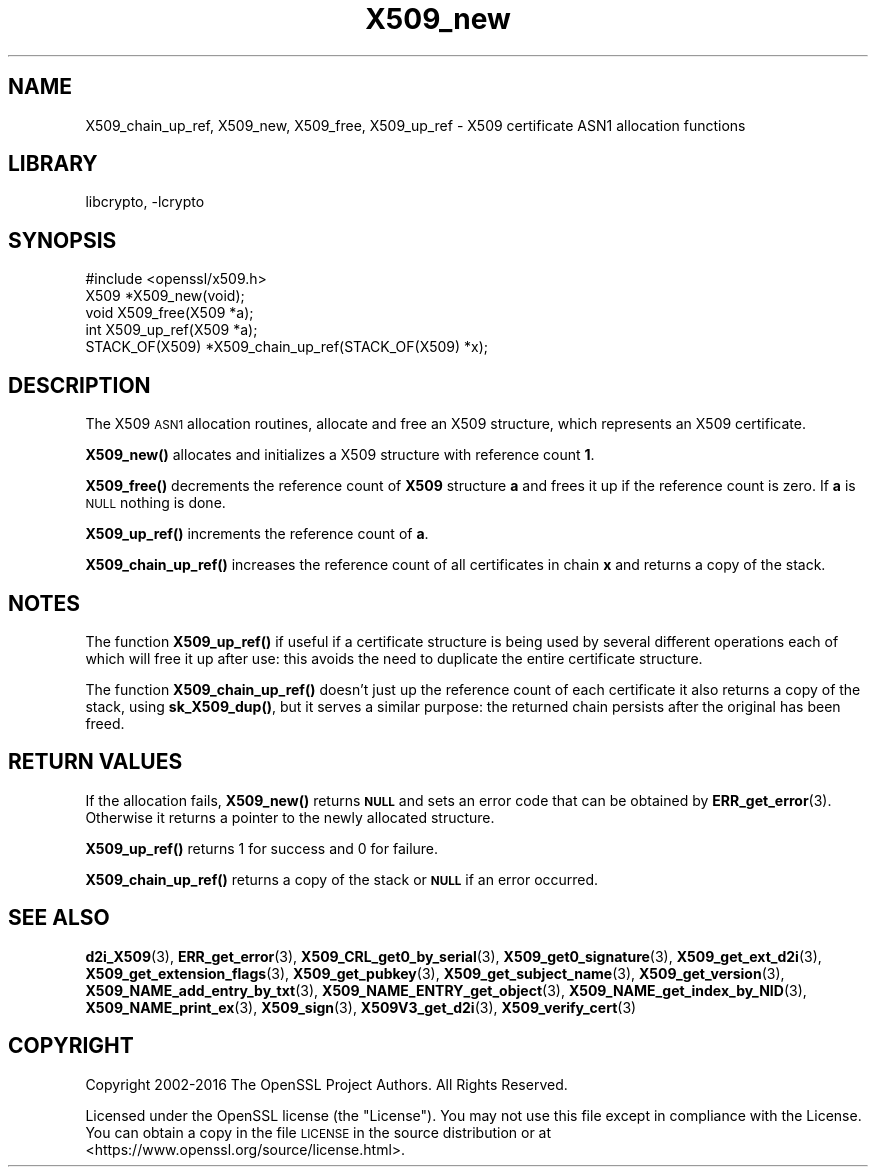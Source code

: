 .\"	$NetBSD: X509_new.3,v 1.19.2.1 2021/03/28 18:21:51 martin Exp $
.\"
.\" Automatically generated by Pod::Man 4.11 (Pod::Simple 3.35)
.\"
.\" Standard preamble:
.\" ========================================================================
.de Sp \" Vertical space (when we can't use .PP)
.if t .sp .5v
.if n .sp
..
.de Vb \" Begin verbatim text
.ft CW
.nf
.ne \\$1
..
.de Ve \" End verbatim text
.ft R
.fi
..
.\" Set up some character translations and predefined strings.  \*(-- will
.\" give an unbreakable dash, \*(PI will give pi, \*(L" will give a left
.\" double quote, and \*(R" will give a right double quote.  \*(C+ will
.\" give a nicer C++.  Capital omega is used to do unbreakable dashes and
.\" therefore won't be available.  \*(C` and \*(C' expand to `' in nroff,
.\" nothing in troff, for use with C<>.
.tr \(*W-
.ds C+ C\v'-.1v'\h'-1p'\s-2+\h'-1p'+\s0\v'.1v'\h'-1p'
.ie n \{\
.    ds -- \(*W-
.    ds PI pi
.    if (\n(.H=4u)&(1m=24u) .ds -- \(*W\h'-12u'\(*W\h'-12u'-\" diablo 10 pitch
.    if (\n(.H=4u)&(1m=20u) .ds -- \(*W\h'-12u'\(*W\h'-8u'-\"  diablo 12 pitch
.    ds L" ""
.    ds R" ""
.    ds C` ""
.    ds C' ""
'br\}
.el\{\
.    ds -- \|\(em\|
.    ds PI \(*p
.    ds L" ``
.    ds R" ''
.    ds C`
.    ds C'
'br\}
.\"
.\" Escape single quotes in literal strings from groff's Unicode transform.
.ie \n(.g .ds Aq \(aq
.el       .ds Aq '
.\"
.\" If the F register is >0, we'll generate index entries on stderr for
.\" titles (.TH), headers (.SH), subsections (.SS), items (.Ip), and index
.\" entries marked with X<> in POD.  Of course, you'll have to process the
.\" output yourself in some meaningful fashion.
.\"
.\" Avoid warning from groff about undefined register 'F'.
.de IX
..
.nr rF 0
.if \n(.g .if rF .nr rF 1
.if (\n(rF:(\n(.g==0)) \{\
.    if \nF \{\
.        de IX
.        tm Index:\\$1\t\\n%\t"\\$2"
..
.        if !\nF==2 \{\
.            nr % 0
.            nr F 2
.        \}
.    \}
.\}
.rr rF
.\"
.\" Accent mark definitions (@(#)ms.acc 1.5 88/02/08 SMI; from UCB 4.2).
.\" Fear.  Run.  Save yourself.  No user-serviceable parts.
.    \" fudge factors for nroff and troff
.if n \{\
.    ds #H 0
.    ds #V .8m
.    ds #F .3m
.    ds #[ \f1
.    ds #] \fP
.\}
.if t \{\
.    ds #H ((1u-(\\\\n(.fu%2u))*.13m)
.    ds #V .6m
.    ds #F 0
.    ds #[ \&
.    ds #] \&
.\}
.    \" simple accents for nroff and troff
.if n \{\
.    ds ' \&
.    ds ` \&
.    ds ^ \&
.    ds , \&
.    ds ~ ~
.    ds /
.\}
.if t \{\
.    ds ' \\k:\h'-(\\n(.wu*8/10-\*(#H)'\'\h"|\\n:u"
.    ds ` \\k:\h'-(\\n(.wu*8/10-\*(#H)'\`\h'|\\n:u'
.    ds ^ \\k:\h'-(\\n(.wu*10/11-\*(#H)'^\h'|\\n:u'
.    ds , \\k:\h'-(\\n(.wu*8/10)',\h'|\\n:u'
.    ds ~ \\k:\h'-(\\n(.wu-\*(#H-.1m)'~\h'|\\n:u'
.    ds / \\k:\h'-(\\n(.wu*8/10-\*(#H)'\z\(sl\h'|\\n:u'
.\}
.    \" troff and (daisy-wheel) nroff accents
.ds : \\k:\h'-(\\n(.wu*8/10-\*(#H+.1m+\*(#F)'\v'-\*(#V'\z.\h'.2m+\*(#F'.\h'|\\n:u'\v'\*(#V'
.ds 8 \h'\*(#H'\(*b\h'-\*(#H'
.ds o \\k:\h'-(\\n(.wu+\w'\(de'u-\*(#H)/2u'\v'-.3n'\*(#[\z\(de\v'.3n'\h'|\\n:u'\*(#]
.ds d- \h'\*(#H'\(pd\h'-\w'~'u'\v'-.25m'\f2\(hy\fP\v'.25m'\h'-\*(#H'
.ds D- D\\k:\h'-\w'D'u'\v'-.11m'\z\(hy\v'.11m'\h'|\\n:u'
.ds th \*(#[\v'.3m'\s+1I\s-1\v'-.3m'\h'-(\w'I'u*2/3)'\s-1o\s+1\*(#]
.ds Th \*(#[\s+2I\s-2\h'-\w'I'u*3/5'\v'-.3m'o\v'.3m'\*(#]
.ds ae a\h'-(\w'a'u*4/10)'e
.ds Ae A\h'-(\w'A'u*4/10)'E
.    \" corrections for vroff
.if v .ds ~ \\k:\h'-(\\n(.wu*9/10-\*(#H)'\s-2\u~\d\s+2\h'|\\n:u'
.if v .ds ^ \\k:\h'-(\\n(.wu*10/11-\*(#H)'\v'-.4m'^\v'.4m'\h'|\\n:u'
.    \" for low resolution devices (crt and lpr)
.if \n(.H>23 .if \n(.V>19 \
\{\
.    ds : e
.    ds 8 ss
.    ds o a
.    ds d- d\h'-1'\(ga
.    ds D- D\h'-1'\(hy
.    ds th \o'bp'
.    ds Th \o'LP'
.    ds ae ae
.    ds Ae AE
.\}
.rm #[ #] #H #V #F C
.\" ========================================================================
.\"
.IX Title "X509_new 3"
.TH X509_new 3 "2018-09-23" "1.1.1i" "OpenSSL"
.\" For nroff, turn off justification.  Always turn off hyphenation; it makes
.\" way too many mistakes in technical documents.
.if n .ad l
.nh
.SH "NAME"
X509_chain_up_ref,
X509_new, X509_free, X509_up_ref \- X509 certificate ASN1 allocation functions
.SH "LIBRARY"
libcrypto, -lcrypto
.SH "SYNOPSIS"
.IX Header "SYNOPSIS"
.Vb 1
\& #include <openssl/x509.h>
\&
\& X509 *X509_new(void);
\& void X509_free(X509 *a);
\& int X509_up_ref(X509 *a);
\& STACK_OF(X509) *X509_chain_up_ref(STACK_OF(X509) *x);
.Ve
.SH "DESCRIPTION"
.IX Header "DESCRIPTION"
The X509 \s-1ASN1\s0 allocation routines, allocate and free an
X509 structure, which represents an X509 certificate.
.PP
\&\fBX509_new()\fR allocates and initializes a X509 structure with reference count
\&\fB1\fR.
.PP
\&\fBX509_free()\fR decrements the reference count of \fBX509\fR structure \fBa\fR and
frees it up if the reference count is zero. If \fBa\fR is \s-1NULL\s0 nothing is done.
.PP
\&\fBX509_up_ref()\fR increments the reference count of \fBa\fR.
.PP
\&\fBX509_chain_up_ref()\fR increases the reference count of all certificates in
chain \fBx\fR and returns a copy of the stack.
.SH "NOTES"
.IX Header "NOTES"
The function \fBX509_up_ref()\fR if useful if a certificate structure is being
used by several different operations each of which will free it up after
use: this avoids the need to duplicate the entire certificate structure.
.PP
The function \fBX509_chain_up_ref()\fR doesn't just up the reference count of
each certificate it also returns a copy of the stack, using \fBsk_X509_dup()\fR,
but it serves a similar purpose: the returned chain persists after the
original has been freed.
.SH "RETURN VALUES"
.IX Header "RETURN VALUES"
If the allocation fails, \fBX509_new()\fR returns \fB\s-1NULL\s0\fR and sets an error
code that can be obtained by \fBERR_get_error\fR\|(3).
Otherwise it returns a pointer to the newly allocated structure.
.PP
\&\fBX509_up_ref()\fR returns 1 for success and 0 for failure.
.PP
\&\fBX509_chain_up_ref()\fR returns a copy of the stack or \fB\s-1NULL\s0\fR if an error
occurred.
.SH "SEE ALSO"
.IX Header "SEE ALSO"
\&\fBd2i_X509\fR\|(3),
\&\fBERR_get_error\fR\|(3),
\&\fBX509_CRL_get0_by_serial\fR\|(3),
\&\fBX509_get0_signature\fR\|(3),
\&\fBX509_get_ext_d2i\fR\|(3),
\&\fBX509_get_extension_flags\fR\|(3),
\&\fBX509_get_pubkey\fR\|(3),
\&\fBX509_get_subject_name\fR\|(3),
\&\fBX509_get_version\fR\|(3),
\&\fBX509_NAME_add_entry_by_txt\fR\|(3),
\&\fBX509_NAME_ENTRY_get_object\fR\|(3),
\&\fBX509_NAME_get_index_by_NID\fR\|(3),
\&\fBX509_NAME_print_ex\fR\|(3),
\&\fBX509_sign\fR\|(3),
\&\fBX509V3_get_d2i\fR\|(3),
\&\fBX509_verify_cert\fR\|(3)
.SH "COPYRIGHT"
.IX Header "COPYRIGHT"
Copyright 2002\-2016 The OpenSSL Project Authors. All Rights Reserved.
.PP
Licensed under the OpenSSL license (the \*(L"License\*(R").  You may not use
this file except in compliance with the License.  You can obtain a copy
in the file \s-1LICENSE\s0 in the source distribution or at
<https://www.openssl.org/source/license.html>.

